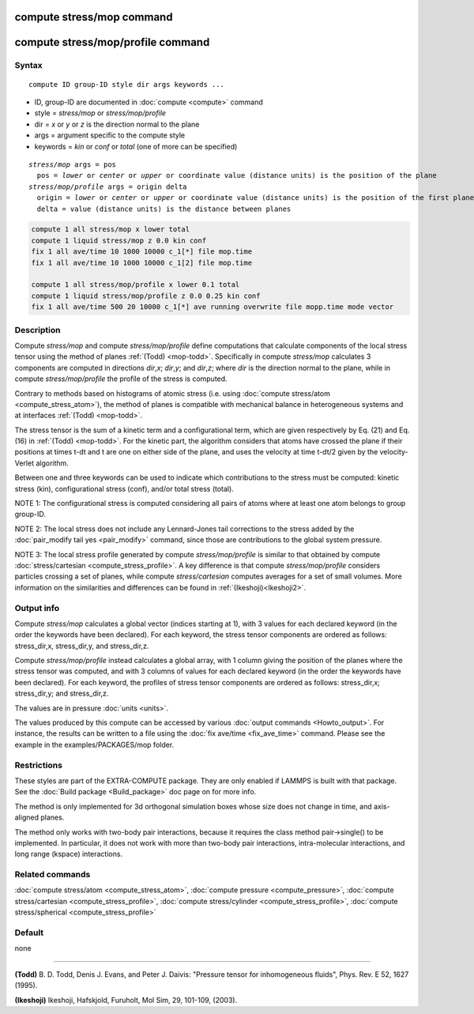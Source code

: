 .. index:: compute stress/mop
.. index:: compute stress/mop/profile

compute stress/mop command
==========================

compute stress/mop/profile command
==================================

Syntax
""""""

.. parsed-literal::

   compute ID group-ID style dir args keywords ...

* ID, group-ID are documented in :doc:`compute <compute>` command
* style = *stress/mop* or *stress/mop/profile*
* dir = *x* or *y* or *z* is the direction normal to the plane
* args = argument specific to the compute style
* keywords = *kin* or *conf* or *total* (one of more can be specified)

.. parsed-literal::

     *stress/mop* args = pos
       pos = *lower* or *center* or *upper* or coordinate value (distance units) is the position of the plane
     *stress/mop/profile* args = origin delta
       origin = *lower* or *center* or *upper* or coordinate value (distance units) is the position of the first plane
       delta = value (distance units) is the distance between planes

.. code-block:: LAMMPS

   compute 1 all stress/mop x lower total
   compute 1 liquid stress/mop z 0.0 kin conf
   fix 1 all ave/time 10 1000 10000 c_1[*] file mop.time
   fix 1 all ave/time 10 1000 10000 c_1[2] file mop.time

   compute 1 all stress/mop/profile x lower 0.1 total
   compute 1 liquid stress/mop/profile z 0.0 0.25 kin conf
   fix 1 all ave/time 500 20 10000 c_1[*] ave running overwrite file mopp.time mode vector

Description
"""""""""""

Compute *stress/mop* and compute *stress/mop/profile* define computations that
calculate components of the local stress tensor using the method of
planes :ref:`(Todd) <mop-todd>`.  Specifically in compute *stress/mop* calculates 3
components are computed in directions *dir*,\ *x*\ ; *dir*,\ *y*\ ; and
*dir*,\ *z*\ ; where *dir* is the direction normal to the plane, while
in compute *stress/mop/profile* the profile of the stress is computed.

Contrary to methods based on histograms of atomic stress (i.e. using
:doc:`compute stress/atom <compute_stress_atom>`), the method of planes is
compatible with mechanical balance in heterogeneous systems and at
interfaces :ref:`(Todd) <mop-todd>`.

The stress tensor is the sum of a kinetic term and a configurational
term, which are given respectively by Eq. (21) and Eq. (16) in
:ref:`(Todd) <mop-todd>`. For the kinetic part, the algorithm considers that
atoms have crossed the plane if their positions at times t-dt and t are
one on either side of the plane, and uses the velocity at time t-dt/2
given by the velocity-Verlet algorithm.

Between one and three keywords can be used to indicate which
contributions to the stress must be computed: kinetic stress (kin),
configurational stress (conf), and/or total stress (total).

NOTE 1: The configurational stress is computed considering all pairs of atoms where at least one atom belongs to group group-ID.

NOTE 2: The local stress does not include any Lennard-Jones tail
corrections to the stress added by the :doc:`pair_modify tail yes <pair_modify>`
command, since those are contributions to the global system pressure.

NOTE 3: The local stress profile generated by compute *stress/mop/profile*
is similar to that obtained by compute
:doc:`stress/cartesian <compute_stress_profile>`.
A key difference
is that compute *stress/mop/profile* considers particles
crossing a set of planes,
while compute *stress/cartesian* computes averages for a set of
small volumes.  More information
on the similarities and differences can be found in
:ref:`(Ikeshoji)<Ikeshoji2>`.

Output info
"""""""""""

Compute *stress/mop* calculates a global vector (indices starting at 1), with 3
values for each declared keyword (in the order the keywords have been
declared). For each keyword, the stress tensor components are ordered as
follows: stress_dir,x, stress_dir,y, and stress_dir,z.

Compute *stress/mop/profile* instead calculates a global array, with 1 column
giving the position of the planes where the stress tensor was computed,
and with 3 columns of values for each declared keyword (in the order the
keywords have been declared). For each keyword, the profiles of stress
tensor components are ordered as follows: stress_dir,x; stress_dir,y;
and stress_dir,z.

The values are in pressure :doc:`units <units>`.

The values produced by this compute can be accessed by various :doc:`output commands <Howto_output>`.
For instance, the results can be written to a file using the
:doc:`fix ave/time <fix_ave_time>` command. Please see the example
in the examples/PACKAGES/mop folder.

Restrictions
""""""""""""

These styles are part of the EXTRA-COMPUTE package. They are only enabled if
LAMMPS is built with that package. See the :doc:`Build package <Build_package>`
doc page on for more info.

The method is only implemented for 3d orthogonal simulation boxes whose
size does not change in time, and axis-aligned planes.

The method only works with two-body pair interactions, because it
requires the class method pair->single() to be implemented. In
particular, it does not work with more than two-body pair interactions,
intra-molecular interactions, and long range (kspace) interactions.

Related commands
""""""""""""""""

:doc:`compute stress/atom <compute_stress_atom>`, :doc:`compute pressure <compute_pressure>`, :doc:`compute stress/cartesian <compute_stress_profile>`, :doc:`compute stress/cylinder <compute_stress_profile>`, :doc:`compute stress/spherical <compute_stress_profile>`

Default
"""""""

none

----------

.. _mop-todd:

**(Todd)** B. D. Todd, Denis J. Evans, and Peter J. Daivis: "Pressure tensor for inhomogeneous fluids",
Phys. Rev. E 52, 1627 (1995).

.. _Ikeshoji3:

**(Ikeshoji)** Ikeshoji, Hafskjold, Furuholt, Mol Sim, 29, 101-109, (2003).

